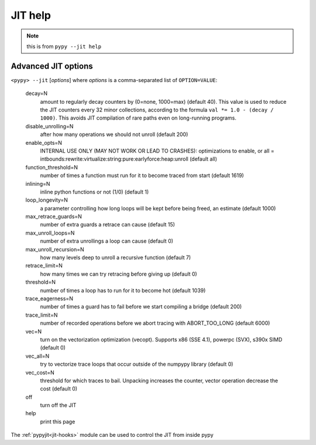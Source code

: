 .. _jit-help:

========
JIT help
========

.. note:: this is from ``pypy --jit help``

Advanced JIT options
====================

``<pypy> --jit`` [*options*] where *options* is a comma-separated list of
``OPTION=VALUE``:

 decay=N
    amount to regularly decay counters by (0=none, 1000=max) (default 40). This
    value is used to reduce the JIT counters every 32 minor collections,
    according to the formula ``val *= 1.0 - (decay / 1000)``. This avoids JIT
    compilation of rare paths even on long-running programs.

 disable_unrolling=N
    after how many operations we should not unroll (default 200)

 enable_opts=N
    INTERNAL USE ONLY (MAY NOT WORK OR LEAD TO CRASHES): optimizations to
    enable, or all =
    intbounds:rewrite:virtualize:string:pure:earlyforce:heap:unroll (default
    all)

 function_threshold=N
    number of times a function must run for it to become traced from start
    (default 1619)

 inlining=N
    inline python functions or not (1/0) (default 1)

 loop_longevity=N
    a parameter controlling how long loops will be kept before being freed,
    an estimate (default 1000)

 max_retrace_guards=N
    number of extra guards a retrace can cause (default 15)

 max_unroll_loops=N
    number of extra unrollings a loop can cause (default 0)

 max_unroll_recursion=N
    how many levels deep to unroll a recursive function (default 7)

 retrace_limit=N
    how many times we can try retracing before giving up (default 0)

 threshold=N
    number of times a loop has to run for it to become hot (default 1039)

 trace_eagerness=N
    number of times a guard has to fail before we start compiling a bridge
    (default 200)

 trace_limit=N
    number of recorded operations before we abort tracing with ABORT_TOO_LONG
    (default 6000)

 vec=N
    turn on the vectorization optimization (vecopt). Supports x86 (SSE 4.1),
    powerpc (SVX), s390x SIMD (default 0)

 vec_all=N
    try to vectorize trace loops that occur outside of the numpypy library
    (default 0)

 vec_cost=N
    threshold for which traces to bail. Unpacking increases the counter,
    vector operation decrease the cost (default 0)

 off
    turn off the JIT
 help
    print this page

The :ref:`pypyjit<jit-hooks>` module can be used to control the JIT from inside
pypy


